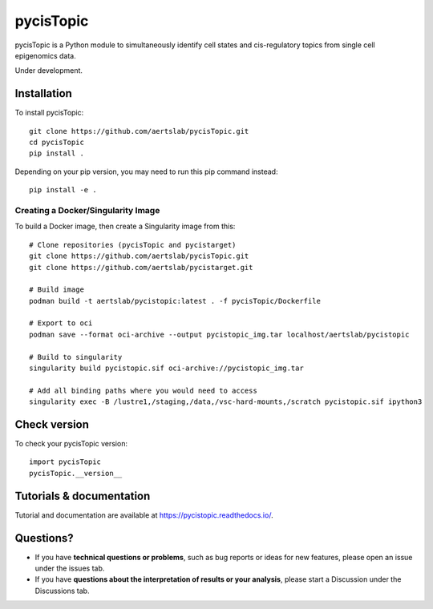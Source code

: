 pycisTopic
==========

pycisTopic is a Python module to simultaneously identify cell states and cis-regulatory topics from single cell epigenomics data.

Under development.

Installation
**********************

To install pycisTopic::

	git clone https://github.com/aertslab/pycisTopic.git
	cd pycisTopic
	pip install . 
	
Depending on your pip version, you may need to run this pip command instead::

	pip install -e .


Creating a Docker/Singularity Image
-----------------------------------

To build a Docker image, then create a Singularity image from this::

	# Clone repositories (pycisTopic and pycistarget)
	git clone https://github.com/aertslab/pycisTopic.git
	git clone https://github.com/aertslab/pycistarget.git

	# Build image
	podman build -t aertslab/pycistopic:latest . -f pycisTopic/Dockerfile

	# Export to oci 
	podman save --format oci-archive --output pycistopic_img.tar localhost/aertslab/pycistopic

	# Build to singularity
	singularity build pycistopic.sif oci-archive://pycistopic_img.tar

	# Add all binding paths where you would need to access
	singularity exec -B /lustre1,/staging,/data,/vsc-hard-mounts,/scratch pycistopic.sif ipython3


Check version
**********************

To check your pycisTopic version::

	import pycisTopic
	pycisTopic.__version__

Tutorials & documentation
**********************

Tutorial and documentation are available at https://pycistopic.readthedocs.io/.

Questions?
**********************

* If you have **technical questions or problems**, such as bug reports or ideas for new features, please open an issue under the issues tab.
* If you have **questions about the interpretation of results or your analysis**, please start a Discussion under the Discussions tab.

